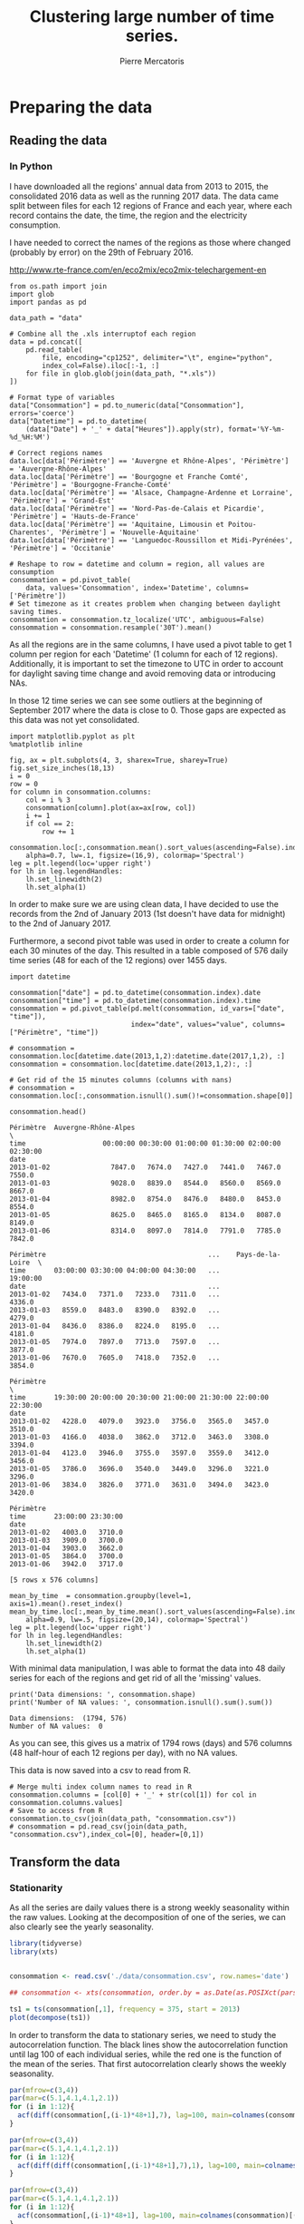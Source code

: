 # -*- mode: org -*-

#+Author: Pierre Mercatoris
#+Title: Clustering large number of time series.
#+PROPERTY: header-args    :eval no-export


#+HTML_HEAD: <link rel="stylesheet" type="text/css" href="http://www.pirilampo.org/styles/bigblow/css/htmlize.css"/>
#+HTML_HEAD: <link rel="stylesheet" type="text/css" href="http://www.pirilampo.org/styles/bigblow/css/bigblow.css"/>
#+HTML_HEAD: <link rel="stylesheet" type="text/css" href="http://www.pirilampo.org/styles/bigblow/css/hideshow.css"/>

#+HTML_HEAD: <script type="text/javascript" src="http://www.pirilampo.org/styles/bigblow/js/jquery-1.11.0.min.js"></script>
#+HTML_HEAD: <script type="text/javascript" src="http://www.pirilampo.org/styles/bigblow/js/jquery-ui-1.10.2.min.js"></script>

#+HTML_HEAD: <script type="text/javascript" src="http://www.pirilampo.org/styles/bigblow/js/jquery.localscroll-min.js"></script>
#+HTML_HEAD: <script type="text/javascript" src="http://www.pirilampo.org/styles/bigblow/js/jquery.scrollTo-1.4.3.1-min.js"></script>
#+HTML_HEAD: <script type="text/javascript" src="http://www.pirilampo.org/styles/bigblow/js/jquery.zclip.min.js"></script>
#+HTML_HEAD: <script type="text/javascript" src="http://www.pirilampo.org/styles/bigblow/js/bigblow.js"></script>
#+HTML_HEAD: <script type="text/javascript" src="http://www.pirilampo.org/styles/bigblow/js/hideshow.js"></script>
#+HTML_HEAD: <script type="text/javascript" src="http://www.pirilampo.org/styles/lib/js/jquery.stickytableheaders.min.js"></script>


* Preparing the data

** Reading the data
*** In Python

  I have downloaded all the regions' annual data from 2013 to 2015, the
  consolidated 2016 data as well as the running 2017 data. The data came split
  between files for each 12 regions of France and each year, where each record
  contains the date, the time, the region and the electricity consumption.

  I have needed to correct the names of the regions as those where changed
  (probably by error) on the 29th of February 2016. 

[[http://www.rte-france.com/en/eco2mix/eco2mix-telechargement-en]]

#+BEGIN_SRC ipython :session :exports both :results raw drawer
  from os.path import join
  import glob
  import pandas as pd

  data_path = "data"

  # Combine all the .xls interruptof each region
  data = pd.concat([
      pd.read_table(
          file, encoding="cp1252", delimiter="\t", engine="python",
          index_col=False).iloc[:-1, :]
      for file in glob.glob(join(data_path, "*.xls"))
  ])

  # Format type of variables
  data["Consommation"] = pd.to_numeric(data["Consommation"], errors='coerce')
  data["Datetime"] = pd.to_datetime(
      (data["Date"] + '_' + data["Heures"]).apply(str), format='%Y-%m-%d_%H:%M')

  # Correct regions names
  data.loc[data['Périmètre'] == 'Auvergne et Rhône-Alpes', 'Périmètre'] = 'Auvergne-Rhône-Alpes'
  data.loc[data['Périmètre'] == 'Bourgogne et Franche Comté', 'Périmètre'] = 'Bourgogne-Franche-Comté'
  data.loc[data['Périmètre'] == 'Alsace, Champagne-Ardenne et Lorraine', 'Périmètre'] = 'Grand-Est'
  data.loc[data['Périmètre'] == 'Nord-Pas-de-Calais et Picardie', 'Périmètre'] = 'Hauts-de-France'
  data.loc[data['Périmètre'] == 'Aquitaine, Limousin et Poitou-Charentes', 'Périmètre'] = 'Nouvelle-Aquitaine'
  data.loc[data['Périmètre'] == 'Languedoc-Roussillon et Midi-Pyrénées', 'Périmètre'] = 'Occitanie'
 
  # Reshape to row = datetime and column = region, all values are consumption
  consommation = pd.pivot_table(
      data, values='Consommation', index='Datetime', columns=['Périmètre'])
  # Set timezone as it creates problem when changing between daylight saving times.
  consommation = consommation.tz_localize('UTC', ambiguous=False)
  consommation = consommation.resample('30T').mean()
  #+END_SRC
  

As all the regions are in the same columns, I have used a pivot table to get 1
column per region for each 'Datetime' (1 column for each of 12 regions). Additionally, it is important to set the timezone to UTC in order to account for
daylight saving time change and avoid removing data or introducing NAs.

In those 12 time series we can see some
outliers at the beginning of September 2017 where the data is close to 0. Those
gaps are expected as this data was not yet consolidated.

  #+BEGIN_SRC ipython :session :ipyfile :exports both :results raw drawer
    import matplotlib.pyplot as plt
    %matplotlib inline
    
    fig, ax = plt.subplots(4, 3, sharex=True, sharey=True)
    fig.set_size_inches(18,13)
    i = 0
    row = 0
    for column in consommation.columns:
        col = i % 3
        consommation[column].plot(ax=ax[row, col])
        i += 1
        if col == 2:
            row += 1
  #+END_SRC

  #+RESULTS:
  :RESULTS:
  # Out[28]:
  [[file:./img/plotSeries.png]]
  :END:

  #+BEGIN_SRC ipython :session :ipyfile ./img/plotAllRegions.png :exports both :results raw drawer
    consommation.loc[:,consommation.mean().sort_values(ascending=False).index].plot(
        alpha=0.7, lw=.1, figsize=(16,9), colormap='Spectral')
    leg = plt.legend(loc='upper right')
    for lh in leg.legendHandles:
        lh.set_linewidth(2)
        lh.set_alpha(1)
  #+END_SRC

  #+RESULTS:
  :RESULTS:
  # Out[184]:
  [[file:./img/plotAllRegions.png]]
  :END:
  
In order to make sure we are using
clean data, I have decided to use the records from the 2nd of January 2013 (1st
doesn't have data for midnight) to the 2nd of January 2017.

Furthermore, a second pivot table was used in order to create a column for each
30 minutes of the day. This resulted in a table composed of 576 daily time
series (48 for each of the 12 regions) over 1455 days.

#+BEGIN_SRC ipython :session :exports both :results raw drawer
  import datetime

  consommation["date"] = pd.to_datetime(consommation.index).date
  consommation["time"] = pd.to_datetime(consommation.index).time
  consommation = pd.pivot_table(pd.melt(consommation, id_vars=["date", "time"]),
                                index="date", values="value", columns=["Périmètre", "time"])

  # consommation = consommation.loc[datetime.date(2013,1,2):datetime.date(2017,1,2), :]
  consommation = consommation.loc[datetime.date(2013,1,2):, :]

  # Get rid of the 15 minutes columns (columns with nans)
  # consommation = consommation.loc[:,consommation.isnull().sum()!=consommation.shape[0]]

  consommation.head()
#+END_SRC

#+RESULTS:
:RESULTS:
# Out[95]:
#+BEGIN_EXAMPLE
  Périmètre  Auvergne-Rhône-Alpes                                               \
  time                   00:00:00 00:30:00 01:00:00 01:30:00 02:00:00 02:30:00
  date
  2013-01-02               7847.0   7674.0   7427.0   7441.0   7467.0   7550.0
  2013-01-03               9028.0   8839.0   8544.0   8560.0   8569.0   8667.0
  2013-01-04               8982.0   8754.0   8476.0   8480.0   8453.0   8554.0
  2013-01-05               8625.0   8465.0   8165.0   8134.0   8087.0   8149.0
  2013-01-06               8314.0   8097.0   7814.0   7791.0   7785.0   7842.0
  
  Périmètre                                        ...    Pays-de-la-Loire  \
  time       03:00:00 03:30:00 04:00:00 04:30:00   ...            19:00:00
  date                                             ...
  2013-01-02   7434.0   7371.0   7233.0   7311.0   ...              4336.0
  2013-01-03   8559.0   8483.0   8390.0   8392.0   ...              4279.0
  2013-01-04   8436.0   8386.0   8224.0   8195.0   ...              4181.0
  2013-01-05   7974.0   7897.0   7713.0   7597.0   ...              3877.0
  2013-01-06   7670.0   7605.0   7418.0   7352.0   ...              3854.0
  
  Périmètre                                                                  \
  time       19:30:00 20:00:00 20:30:00 21:00:00 21:30:00 22:00:00 22:30:00
  date
  2013-01-02   4228.0   4079.0   3923.0   3756.0   3565.0   3457.0   3510.0
  2013-01-03   4166.0   4038.0   3862.0   3712.0   3463.0   3308.0   3394.0
  2013-01-04   4123.0   3946.0   3755.0   3597.0   3559.0   3412.0   3456.0
  2013-01-05   3786.0   3696.0   3540.0   3449.0   3296.0   3221.0   3296.0
  2013-01-06   3834.0   3826.0   3771.0   3631.0   3494.0   3423.0   3420.0
  
  Périmètre
  time       23:00:00 23:30:00
  date
  2013-01-02   4003.0   3710.0
  2013-01-03   3909.0   3700.0
  2013-01-04   3903.0   3662.0
  2013-01-05   3864.0   3700.0
  2013-01-06   3942.0   3717.0
  
  [5 rows x 576 columns]
#+END_EXAMPLE
:END:

  #+BEGIN_SRC ipython :session :ipyfile ./img/plotAllTime.png :exports both :results raw drawer
    mean_by_time  = consommation.groupby(level=1,  axis=1).mean().reset_index()
    mean_by_time.loc[:,mean_by_time.mean().sort_values(ascending=False).index].plot(
        alpha=0.9, lw=.5, figsize=(20,14), colormap='Spectral')
    leg = plt.legend(loc='upper right')
    for lh in leg.legendHandles:
        lh.set_linewidth(2)
        lh.set_alpha(1)
#+END_SRC

#+RESULTS:
:RESULTS:
# Out[190]:
[[file:./img/plotAllTime.png]]
:END:

With minimal data manipulation, I was able to format the data into 48 daily
series for each of the regions and get rid of all the 'missing' values.

#+BEGIN_SRC ipython :session :exports both :results output
print('Data dimensions: ', consommation.shape)
print('Number of NA values: ', consommation.isnull().sum().sum())
#+END_SRC

#+RESULTS:
: Data dimensions:  (1794, 576)
: Number of NA values:  0

As you can see, this gives us a matrix of 1794 rows (days) and 576 columns (48
half-hour of each 12 regions per day), with no NA values.

This data is now saved into a csv to read from R.

#+BEGIN_SRC ipython :session :exports both :results raw drawer
  # Merge multi index column names to read in R
  consommation.columns = [col[0] + '_' + str(col[1]) for col in consommation.columns.values]
  # Save to access from R
  consommation.to_csv(join(data_path, "consommation.csv"))
  # consommation = pd.read_csv(join(data_path, "consommation.csv"),index_col=[0], header=[0,1])
#+END_SRC

#+RESULTS:
:RESULTS:
# Out[192]:
:END:


** Transform the data
*** Stationarity


 As all the series are daily values there is a strong weekly seasonality within
 the raw values. Looking at the decomposition of one of the series, we can also
 clearly see the yearly seasonality.

 #+BEGIN_SRC R :session :exports both :results output graphics :file ./img/decompose_R.png
   library(tidyverse)
   library(xts)


   consommation <- read.csv('./data/consommation.csv', row.names='date')

   ## consommation <- xts(consommation, order.by = as.Date(as.POSIXct(parse_date(rownames(consommation)))))

   ts1 = ts(consommation[,1], frequency = 375, start = 2013)
   plot(decompose(ts1))
 #+END_SRC

 #+RESULTS:
 [[file:./img/decompose_R.png]]

In order to transform the data to stationary series, we need to study the
 autocorrelation function. The black lines show the autocorrelation function until lag 100
 of each individual series, while the red one is the function of the mean of the
 series. That first autocorrelation clearly shows the weekly seasonality.
 #+BEGIN_SRC R :session :exports both :results output graphics :file ./img/acf_diff7_R.png :width 900 :height 600
   par(mfrow=c(3,4))
   par(mar=c(5.1,4.1,4.1,2.1))
   for (i in 1:12){
     acf(diff(consommation[,(i-1)*48+1],7), lag=100, main=colnames(consommation)[(i-1)*48+1])
   }
 #+END_SRC

 #+RESULTS:
 [[file:./img/acf0_R.png]]

 #+BEGIN_SRC R :session :exports both :results output graphics :file ./img/acf_diff71_R.png :width 900 :height 600
   par(mfrow=c(3,4))
   par(mar=c(5.1,4.1,4.1,2.1))
   for (i in 1:12){
     acf(diff(diff(consommation[,(i-1)*48+1],7),1), lag=100, main=colnames(consommation)[(i-1)*48+1])
   }
 #+END_SRC

 #+RESULTS:
 [[file:./img/acf_diff71_R.png]]
 

 #+BEGIN_SRC R :session :exports both :results output graphics :file ./img/acf_test_R.png :width 900 :height 600
   par(mfrow=c(3,4))
   par(mar=c(5.1,4.1,4.1,2.1))
   for (i in 1:12){
     acf(consommation[,(i-1)*48+1], lag=100, main=colnames(consommation)[(i-1)*48+1])
   }
 #+END_SRC

 #+RESULTS:
 [[file:./img/acf_test_R.png]]

To try and remove it, I have taken the weekly difference (difference between all
the values separated by 7 days). Now there is still some correlation, but it is better.

So as to get as close stationarity as possible without loosing too much data, I
have taken another difference, but this time only 1 day. Now, most of the values
stay within the confidence interval.


 I have then used the Dickey-Fuller test on all the series and confirmed that
 all the series are now significantly stationary (all p-values lower than 0.01).

 #+BEGIN_SRC R :session :exports both :results output drawer
   library(fpp)

   consommation <- diff(diff(as.matrix(consommation),7),1)
   max_p = 0
   for (i in 2:dim(consommation)[2]){
     p = adf.test(consommation[,i], alternative='stationary')$p.value
     if (p > max_p){
       max_p <- p
     }
   }
   print(paste(c('All values below', max_p), collapse=' '))
 #+END_SRC

 #+RESULTS:
 :RESULTS:
 Loading required package: forecast
 Loading required package: fma
 Loading required package: expsmooth
 Loading required package: lmtest
 Loading required package: tseries

     ‘tseries’ version: 0.10-44

     ‘tseries’ is a package for time series analysis and computational
     finance.

     See ‘library(help="tseries")’ for details.
 There were 50 or more warnings (use warnings() to see the first 50)
 [1] "All values below 0.01"
 :END:

 
In Python, I have done exactly the same thing and can see that we can the exact
same autocorrelation function.

 #+BEGIN_SRC ipython :session :ipyfile :exports both :results raw drawer
   from statsmodels.tsa.stattools import acf
   import pandas as pd
   import matplotlib.pyplot as plt
   from statsmodels.graphics.tsaplots import plot_acf 
   from os.path import join
   %matplotlib inline

   data_path = "data"

   consommation = pd.read_csv(join(data_path, 'consommation.csv'), index_col=0)
   consommation_diff = consommation.diff(7).iloc[7:,:]

   fig, axes = plt.subplots(3,4,sharex=True,sharey=True)
   fig.set_size_inches(16,12)
   for i,ax in zip(range(12),axes.reshape(-1)):
       plot_acf(consommation_diff.iloc[:,i*48+24], lags=50, ax=ax)
       ax.set_title(consommation.columns[i*48+24])
 #+END_SRC

 #+RESULTS:
 :RESULTS:
 # Out[1]:
 [[file:./obipy-resources/117262qt.png]]
 :END:

 #+BEGIN_SRC ipython :session :ipyfile :exports both :results raw drawer
   consommation_diff = consommation.diff(7).diff(1).iloc[8:,:]

   fig, axes = plt.subplots(3,4,sharex=True,sharey=True)
   fig.set_size_inches(16,12)
   for i,ax in zip(range(12),axes.reshape(-1)):
       plot_acf(consommation_diff.iloc[:,i*48+24], lags=50, ax=ax)
       ax.set_title(consommation.columns[i*48+24])
 #+END_SRC

 #+RESULTS:
 :RESULTS:
 # Out[131]:
 [[file:./obipy-resources/23655_Ck.png]]
 :END:
 
In Python is was possible to get the exact p-values and show that the largest
p-value is actually of order 10^{-22}.
 
   #+BEGIN_SRC ipython :session :exports both :results raw drawer
   from statsmodels.tsa.stattools import adfuller

 def test_stationarity(timeseries):
     # Perform Dickey-Fuller test:
     dftest = adfuller(timeseries, autolag="AIC")
     dfoutput = pd.Series(dftest[0:4], index=['Test Statistic', 'p-value', '#Lags Used', 'Number of Observations Used'])
     for key, value in dftest[4].items():
         dfoutput['Critical Value (%s)' % key] = value
     return dfoutput

 consommation = consommation_diff
 p_values = consommation.apply(lambda x: test_stationarity(x)["p-value"])
 p_values.max()
   #+END_SRC

   #+RESULTS:
   :RESULTS:
   # Out[2]:
   : 1.3894735039903391e-08
   :END:
  
*** Data standardisation
   
 In order to standardise the data and get a mean of 0 and standard deviation of
 1, the z-score was applied to each individual series.

 $$Z = \frac{x - \mu}{\sigma}$$
 
#+BEGIN_SRC R :session :exports both :results output drawer
  consommation <- scale(consommation)

  print(mean(consommation[,1]))
  print(sd(consommation[,1]))
#+END_SRC

#+RESULTS:
:RESULTS:
[1] -2.064756e-17
[1] 1
:END:
 

#+BEGIN_SRC ipython :session :exports both :results output drawer
  from scipy.stats.mstats import zscore
  consommation = consommation.apply(zscore, axis=0)
  print('Mean of z score is between', consommation.mean().min(), ' and ', consommation.mean().max())
  print('Std of z score is between', consommation.std().min(), ' and ', consommation.std().max())
#+END_SRC

#+RESULTS:
:RESULTS:
Mean of z score is between -2.67646378852e-16  and  3.86683162018e-16
Std of z score is between 1.00027991603  and  1.00027991603
:END:

   
* Calculation of GCC

** Selection of k
*** PACF

    At first I decided to check for the order of AR from our times series by
    looking at the 'partial autocorrelation function', which is the autocorrelation
    of the series but controlling for the correlations between values at shorter
    lags.

    #+BEGIN_SRC ipython :session :ipyfile ./img/pacf_python.png  :exports both :results raw drawer
    from statsmodels.tsa.stattools import pacf    
    import numpy as np
    
    plt.figure()
    ax = plt.gca()
    all_pacf = np.array([pacf(consommation.loc[:,columns], nlags=100) for columns in consommation])
    mean_pacf = pacf(consommation.mean(axis=1).values, nlags=100)
    plt.axhline(1.96/np.sqrt(len(mean_pacf)), color='red')
    plt.axhline(-1.96/np.sqrt(len(mean_pacf)), color='red')
    for p in all_pacf:
    plt.plot(p, alpha=0.05, color="black")
    plt.plot(pacf(consommation.mean(axis=1), nlags=100), color='red')
    ax.set_xlabel("Lag")
    ax.set_ylabel("Partial Autocorrelation")
    #+END_SRC

    #+RESULTS:
    :RESULTS:
    # Out[134]:
    : Text(0,0.5,'Partial Autocorrelation')
    [[file:./img/pacf_python.png]]
    :END:

    I then looked at those local minimums (for each 10 lag interval) by first getting the minimums of the mean
    pacf (red line).

    #+BEGIN_SRC ipython :session :results raw drawer :exports both
    mean_pacf = pacf(consommation.mean(axis=1).values, nlags=100)
    orders = [r[0] + mean_pacf[r[0] : r[1]].argmin()
    for r in zip(np.arange(0, 100, 10), np.arange(10, 110, 10))]
    orders
    #+END_SRC

    #+RESULTS:
    :RESULTS:
    # Out[135]:
    : [7, 14, 21, 35, 42, 56, 63, 70, 84, 98]
    :END:

    And then I checked the minimum across all the series, so as to make sure that
    the order was large enough for all series. The values are the same originally
    but deviate at larger lag. It seems that 21 is the largest significant order.

    #+BEGIN_SRC ipython :session :results raw drawer :exports both
    orders = [r[0] + np.where(all_pacf[:, r[0]:r[1]] == all_pacf[:, r[0]:r[1]].min())[1][0]
    for r in zip(np.arange(0, 100, 10), np.arange(10, 110, 10))]
    orders
    #+END_SRC

    #+RESULTS:
    :RESULTS:
    # Out[136]:
    : [7, 14, 21, 35, 42, 56, 63, 77, 84, 91]
    :END:

*** AR model fitting

**** python
    
     By fitting an AR model to each series with a maximum lag 40, python was able to
     get a k value of 37.

     #+BEGIN_SRC ipython :session :exports both :eval no
     import statsmodels.tsa.ar_model as ar
     k = consommation.apply(lambda x: ar.AR(x).select_order(maxlag=20, ic="bic", trend="nc")).max()
     k
     #+END_SRC

     #+RESULTS:
     : # Out[137]:
     : : 20

     #+BEGIN_SRC ipython :session :exports both 
     import statsmodels.api as sm
     k = consommation.apply(lambda x: sm.tsa.arma_order_select_ic(x, ic='bic', trend='nc', max_ar=40, max_ma=1)['bic_min_order'][0]).max()
     k
     #+END_SRC

**** R

     However, in R, k is 17.

     #+BEGIN_SRC R :session :exports both :results output drawer :eval no
     library(FitAR)

     getOrder <- function(ts, order.max=40) {
       SelectModel(ts, ARModel = 'AR', Criterion = 'BIC', lag.max = order.max)[1,1]
     }

     k <- max(apply(consommation, 2, getOrder))
     #+END_SRC

     #+BEGIN_SRC R :session :exports both :results output drawer 
     print(k)
     #+END_SRC

     #+RESULTS:
     :RESULTS:
     [1] 37
     :END:



** GCC

*** R

#+BEGIN_SRC R :session
k<-37
#+END_SRC

#+RESULTS:
: 37

#+BEGIN_SRC R :session
  kMatrix <- function(ts, k) {
    m <- ts[1 : (length(ts) - k)]
    for (i in seq(k)[2:k]) {
      m <- cbind(m, ts[i : (length(ts) - k + i - 1)])
    }
    m
  }

  GCC <- function(ts1, ts2, k) {
    Xi <-  kMatrix(ts1, k)
    Xj <-  kMatrix(ts2, k)

    Xij <- cbind(Xi, Xj)

    1 - det(cor(Xij))^(1/(2*(k+1))) /
      (det(cor(Xi))^(1/(2*(k+1))) * det(cor(Xj))^(1/(2*(k+1))))
  }

  combinations <- combn(dim(consommation)[2], 2)
  DM_GCC <- matrix(0, dim(consommation)[2], dim(consommation)[2])
  for (d in seq(dim(combinations)[2])) {
    distance <- GCC(consommation[, combinations[,d][1]],
                    consommation[, combinations[,d][2]], k)
    DM_GCC[combinations[,d][1], combinations[,d][2]] <- distance
    DM_GCC[combinations[,d][2], combinations[,d][1]] <- distance
  }
#+END_SRC
*** Python

    #+BEGIN_SRC ipython :session
    k=37
    #+END_SRC

    #+RESULTS:
    : # Out[4]:


    #+BEGIN_SRC ipython :session :results output code :exports both 
    import numpy as np
    from scipy.spatial.distance import pdist
    from scipy.spatial.distance import squareform
    import itertools
    import pickle


    def k_matrix(ts, k):
        T = ts.shape[0]
        return np.array(
            [ts[(shift):T - k + shift] for shift in np.arange(0, k + 1)])


    def get_GCC(ts1, ts2):
        k = 37
        Xi = k_matrix(ts1, k)
        Xj = k_matrix(ts2, k)
        Xij = np.concatenate((Xi, Xj))
        GCC = np.linalg.det(np.corrcoef(Xij)) ** (1 / (k + 1)) / (
            np.linalg.det(np.corrcoef(Xi)) ** (1 / (k + 1)) \
            ,* np.linalg.det(np.corrcoef(Xj)) ** (1 / (k + 1)) )
        return GCC


    pdist_gcc = pdist(consommation.values.T, get_GCC)
    DM_GCC = squareform(pdist_gcc)
    DM_GCC = pd.DataFrame(
        DM_GCC, index=consommation.columns, columns=consommation.columns)
    #+END_SRC 

    #+RESULTS:
    #+BEGIN_SRC ipython
    #+END_SRC



    #+BEGIN_SRC ipython :session :exports none 
    import pickle
    pickle.dump({'DM':DM_GCC,'pdist':pdist_gcc}, open(join(data_path, "GCC_37.p"), "wb"))
    #+END_SRC

    #+RESULTS:
    : # Out[14]:

    #+BEGIN_SRC ipython :session :exports none
    import pickle
    from os.path import join

    data_path = 'data'

    GCC = pickle.load(open(join(data_path, "GCC_37.p"), "rb"))
    DM_GCC = GCC['DM']
    pdist_gcc = GCC['pdist']
    #+END_SRC

    #+RESULTS:
    : # Out[8]:

* Clustering
** Linkage
*** Python
     #+BEGIN_SRC ipython :session :results output code :exports both 
       import scipy.cluster.hierarchy as hcl
       from scipy.spatial.distance import pdist

       linkage_gcc = hcl.single(pdist_gcc)
       print(hcl.cophenet(linkage_gcc, pdist_gcc)[0])

       linkage_gcc = hcl.average(pdist_gcc)
       print(hcl.cophenet(linkage_gcc, pdist_gcc)[0])

       linkage_gcc = hcl.centroid(pdist_gcc)
       print(hcl.cophenet(linkage_gcc, pdist_gcc)[0])

       linkage_gcc = hcl.weighted(pdist_gcc)
       print(hcl.cophenet(linkage_gcc, pdist_gcc)[0])

       linkage_gcc = hcl.median(pdist_gcc)
       print(hcl.cophenet(linkage_gcc, pdist_gcc)[0])

       linkage_gcc = hcl.complete(pdist_gcc)
       print(hcl.cophenet(linkage_gcc, pdist_gcc)[0])

       linkage_gcc = hcl.ward(pdist_gcc)
       print(hcl.cophenet(linkage_gcc, pdist_gcc)[0])

       # pdist_euc = pdist(consommation.values.T)
       # linkage_euc = hcl.ward(pdist_euc)
       # print (hcl.cophenet(linkage_euc, pdist_euc)[0])
     #+END_SRC 

     #+RESULTS:
     #+BEGIN_SRC ipython
     0.699811597611
     0.753343991533
     0.743290414411
     0.764965857314
     0.701246468206
     0.688839271715
     0.70478579482
     #+END_SRC


     #+BEGIN_SRC ipython :session :ipyfile  :exports both
   import scipy.cluster.hierarchy as hcl
   from scipy.spatial.distance import squareform
   import numpy as np

   linkage = hcl.linkage(squareform(DM_GCC), method='weighted')
     #+END_SRC

     #+RESULTS:
     : # Out[95]:


   #+BEGIN_SRC ipython :session :ipyfile  :exports both :results raw drawer
   import seaborn as sns
   linkage = hcl.linkage(squareform(DM_GCC), method='weighted')
   sns.clustermap(DM_GCC, row_linkage=linkage, col_linkage=linkage)
   #+END_SRC

   #+RESULTS:
   :RESULTS:
   # Out[228]:
   : <seaborn.matrix.ClusterGrid at 0x7fabc50167f0>
   [[file:./obipy-resources/117268hE.png]]
   :END:

   #+BEGIN_SRC ipython :session :ipyfile  :exports both :results raw drawer
     from scipy.cluster.hierarchy import dendrogram

     labels = [label.split('_')[0] for label in DM_GCC.columns.values]
     unique_labels = np.unique(labels)

     dendrogram(linkage,
                labels = labels)

     my_palette = plt.cm.get_cmap("nipy_spectral", len(unique_labels))
     label_color = {l:my_palette(i) for l, i in zip(unique_labels, np.arange(len(unique_labels)))}

     ax = plt.gca()
     xlbls = ax.get_xmajorticklabels()
     for lbl in xlbls:
         lbl.set_color(label_color[lbl.get_text()])

     ax.axhline(.5, color='red', linestyle='dashed')
     plt.show()
   #+END_SRC

   #+RESULTS:
   :RESULTS:
   # Out[177]:
   [[file:./obipy-resources/11726uBb.png]]
   :END:


    #+BEGIN_SRC ipython :session :ipyfile  :exports both :results raw drawer
      labels = [label.split('_')[1] for label in DM_GCC.columns.values]
      unique_labels = np.unique(labels)
      dendrogram(linkage,
                  labels = labels)
      my_palette = plt.cm.get_cmap("RdGy", len(unique_labels))
      label_color = {l:my_palette(i) for l, i in zip(unique_labels, np.arange(len(unique_labels)))}
      ax = plt.gca()
      xlbls = ax.get_xmajorticklabels()
      for lbl in xlbls:
          lbl.set_color(label_color[lbl.get_text()])
      ax.axhline(.5, color='red', linestyle='dashed')
    #+END_SRC

    #+RESULTS:
    :RESULTS:
    # Out[161]:
    : <matplotlib.lines.Line2D at 0x7fabc825b588>
    [[file:./obipy-resources/11726uzy.png]]
    :END:
*** R
    #+BEGIN_SRC R :session :results output drawer
    cor(as.dist(DM),cophenetic(hclust(as.dist(DM), method = 'average')))
    cor(as.dist(DM),cophenetic(hclust(as.dist(DM), method = 'single')))
    cor(as.dist(DM),cophenetic(hclust(as.dist(DM), method = 'median')))
    cor(as.dist(DM),cophenetic(hclust(as.dist(DM), method = 'ward.D2')))
    cor(as.dist(DM),cophenetic(hclust(as.dist(DM), method = 'complete')))
    cor(as.dist(DM),cophenetic(hclust(as.dist(DM), method = 'mcquitty')))
    #+END_SRC

    #+RESULTS:
    :RESULTS:
    [1] 0.753344
    [1] 0.6998116
    [1] 0.5724388
    [1] 0.7047858
    [1] 0.6888393
    [1] 0.7649659
    :END:


    #+BEGIN_SRC R :session :exports both :results output graphics :file ./img/dendrogram_R.png
      DM <- read.csv('./data/DM_GCC_37.csv', row.names=1)
      head(DM)[,1:5]
      hc <- hclust(as.dist(DM), method = 'mcquitty')
      plot(hc)
      groups <- cutree(hc, k=7)
      rect.hclust(hc, k=7, border="red")
    #+END_SRC

    #+RESULTS:
    [[file:./img/dendrogram_R.png]]

    #+BEGIN_SRC R :session :exports both :results output graphics :file ./img/dendrogram2_R.png
    res <- hcut(as.dist(DM), k = 7, isdiss=TRUE)
    fviz_dend(res, rect = TRUE)
    #+END_SRC

    #+RESULTS:
    [[file:./img/dendrogram2_R.png]]

    #+BEGIN_SRC R :session :exports both :results output graphics :file ./img/region_clusters_R.png
    library(factoextra)
    fviz_cluster(list(data=DM, cluster=groups), geom='point')
    #+END_SRC

    #+RESULTS:
    [[file:./img/region_clusters_R.png]]

#+BEGIN_SRC R :session :exports both :results output graphics :file ./img/sil_clusters_R.png
require("cluster")
sil <- silhouette(groups, DM)
fviz_silhouette(sil)
#+END_SRC

#+RESULTS:
[[file:./img/sil_clusters_R.png]]

** Determination of the number of clusters
*** Python

#+BEGIN_SRC ipython :session :ipyfile :exports both :results raw drawer
  plt.figure()
  plt.plot(range(1, len(linkage)+1), linkage[::-1, 2])
  ax = plt.gca()
  ax.set_xlim([0,70])
  ax.set_ylim([0,1])
  ax.set_xlabel("Number of clusters")
  ax.set_ylabel("Between clusters distance")
#+END_SRC

#+RESULTS:
:RESULTS:
# Out[117]:
: Text(0,0.5,'Between clusters distance')
[[file:./obipy-resources/11726SkM.png]]
:END:


#+BEGIN_SRC ipython :session :exports both :results raw drawer
  elbow = np.diff(linkage[::-1, 2], 2)
  n_clust1 = elbow.argmax()+2
  elbow[elbow.argmax()] = 0
  n_clust2 = elbow.argmax()+2
  [n_clust1, n_clust2]
#+END_SRC

#+RESULTS:
:RESULTS:
# Out[118]:
: [4, 23]
:END:

#+BEGIN_SRC ipython :session :ipyfile :exports both :results raw drawer
  plt.plot(np.arange(2,70,1), [silhouette_score(DM_GCC,
                                                hcl.fcluster(linkage, t=n, criterion="maxclust"),
                                                metric='precomputed')
                               for n in np.arange(2,70,1)])
  plt.show()
#+END_SRC

#+RESULTS:
:RESULTS:
# Out[120]:
[[file:./obipy-resources/11726fuS.png]]
:END:


 #+BEGIN_SRC ipython :session :ipyfile :exports both :results raw drawer
# Compute the silhouette scores for each sample

n_clusters = 7
cluster_labels = hcl.fcluster(linkage, t=n_clusters, criterion="maxclust")
n_clusters = len(np.unique(cluster_labels))
sample_silhouette_values = silhouette_samples(DM_GCC, cluster_labels, metric='precomputed')
silhouette_avg = silhouette_score(DM_GCC, cluster_labels, metric='precomputed')

y_lower = 10
for i in range(n_clusters):
    # Aggregate the silhouette scores for samples belonging to
    # cluster i, and sort them
    ith_cluster_silhouette_values = \
        sample_silhouette_values[cluster_labels == i+1]

    ith_cluster_silhouette_values.sort()

    size_cluster_i = ith_cluster_silhouette_values.shape[0]
    y_upper = y_lower + size_cluster_i

    color = cm.spectral(float(i) / n_clusters)
    plt.fill_betweenx(np.arange(y_lower, y_upper),
                      0, ith_cluster_silhouette_values,
                      facecolor=color, edgecolor=color, alpha=0.7)

    # Label the silhouette plots with their cluster numbers at the middle
    plt.text(-0.05, y_lower + 0.5 * size_cluster_i, str(i))

    # Compute the new y_lower for next plot
    y_lower = y_upper + 10  # 10 for the 0 samples
    # The vertical line for average silhouette score of all the values
    plt.axvline(x=silhouette_avg, color="red", linestyle="--")
#+END_SRC

#+RESULTS:
:RESULTS:
# Out[175]:
[[file:./obipy-resources/11726UtO.png]]
:END:

 #+BEGIN_SRC ipython :session :ipyfile :exports both :results raw drawer
# Compute the silhouette scores for each sample

n_clusters = 8
cluster_labels = hcl.fcluster(linkage, t=n_clusters, criterion="maxclust")
n_clusters = len(np.unique(cluster_labels))
sample_silhouette_values = silhouette_samples(DM_GCC, cluster_labels, metric='precomputed')
silhouette_avg = silhouette_score(DM_GCC, cluster_labels, metric='precomputed')

y_lower = 10
for i in range(n_clusters):
    # Aggregate the silhouette scores for samples belonging to
    # cluster i, and sort them
    ith_cluster_silhouette_values = \
        sample_silhouette_values[cluster_labels == i+1]

    ith_cluster_silhouette_values.sort()

    size_cluster_i = ith_cluster_silhouette_values.shape[0]
    y_upper = y_lower + size_cluster_i

    color = cm.spectral(float(i) / n_clusters)
    plt.fill_betweenx(np.arange(y_lower, y_upper),
                      0, ith_cluster_silhouette_values,
                      facecolor=color, edgecolor=color, alpha=0.7)

    # Label the silhouette plots with their cluster numbers at the middle
    plt.text(-0.05, y_lower + 0.5 * size_cluster_i, str(i))

    # Compute the new y_lower for next plot
    y_lower = y_upper + 10  # 10 for the 0 samples
    # The vertical line for average silhouette score of all the values
    plt.axvline(x=silhouette_avg, color="red", linestyle="--")
#+END_SRC

#+RESULTS:
:RESULTS:
# Out[176]:
[[file:./obipy-resources/11726h3U.png]]
:END:



** Clustering methods comparison  
*** Python

  #+BEGIN_SRC ipython :session :ipyfile ./img/n_clust1_TSNE.png :exports both :results raw drawer
    from sklearn.manifold import TSNE
    n_clusters = 7
    clusters = hcl.fcluster(linkage, t=n_clusters, criterion="maxclust")

    tsne_2dim = TSNE(n_components=2, metric="precomputed").fit_transform(DM_GCC)

    plt.figure()
    plt.scatter(tsne_2dim[:, 0], tsne_2dim[:, 1], c=clusters, cmap=plt.cm.get_cmap('Paired', n_clusters), alpha=0.3)
    ax = plt.gca()
    ax.set_xlabel("x-tsne")
    ax.set_ylabel("y-tsne")
  #+END_SRC

  #+RESULTS:
  :RESULTS:
  # Out[229]:
  : Text(0,0.5,'y-tsne')
  [[file:./img/n_clust1_TSNE.png]]
  :END:


  #+BEGIN_SRC ipython :session :ipyfile :exports both :results raw drawer
  from sklearn.decomposition import PCA

  n_clusters = 7
  clusters = hcl.fcluster(linkage, t=n_clusters, criterion="maxclust")

  pca_2dim = PCA(n_components=2).fit_transform(DM_GCC)

  plt.figure()
  plt.scatter(pca_2dim[:, 0], pca_2dim[:, 1], c=clusters, cmap=plt.cm.get_cmap('Paired', n_clusters), alpha=0.3)
  ax = plt.gca()
  ax.set_xlabel("1st component")
  ax.set_ylabel("2nd component")
  #+END_SRC

  #+RESULTS:
  :RESULTS:
  # Out[230]:
  : Text(0,0.5,'2nd component')
  [[file:./obipy-resources/117269Uj.png]]
  :END:

  


* Plot Clusters

** Mapping the clusters
*** Python

#+BEGIN_SRC ipython :session
  n_clusters = 7
  linkage = hcl.linkage(squareform(DM_GCC), method='weighted')
  clusters = hcl.fcluster(linkage, t=n_clusters, criterion="maxclust")
#+END_SRC

#+RESULTS:
: # Out[231]:

 #+BEGIN_SRC ipython :session :exports both
   regions = [string.split('_')[0] for string in consommation.columns]
   times = [string.split('_')[1] for string in consommation.columns]
   consommation_clusters = pd.DataFrame(np.transpose([regions,
                                                   times,
                                                   list(clusters)]), columns=["Region", "Time", "Cluster"])
 #+END_SRC

 #+RESULTS:
 : # Out[232]:

 #+BEGIN_SRC ipython :session :exports both
   region_cluster = consommation_clusters.groupby(by="Region")["Cluster"].value_counts().index.to_frame()
   region_cluster.index = region_cluster["Region"].values

   region_codes = pd.read_csv("./data/frenchRegions.csv")

   region_cluster["Region"].isin(region_codes["Region"])
   region_cluster["region_match"] = region_cluster["Region"]

   region_codes = {}
   region_codes["Auvergne-Rhône-Alpes"] = [83, 82]
   region_codes["Bourgogne-Franche-Comté"] = [26, 43]
   region_codes["Bretagne"] = [53]
   region_codes["Centre-Val de Loire"] = [24]
   region_codes["Grand-Est"] = [42, 21, 41]
   region_codes["Hauts-de-France"] = [31, 22]
   region_codes["Ile-de-France"] = [11]
   region_codes["Normandie"] = [23, 25]
   region_codes["Nouvelle-Aquitaine"] = [72, 54, 74]
   region_codes["Occitanie"] = [91, 73]
   region_codes["PACA"] = [93]
   region_codes["Pays-de-la-Loire"] = [52]
 #+END_SRC

 #+RESULTS:
 : # Out[233]:


 #+BEGIN_SRC ipython :session :exports code :results silent
 import pygal
 from itertools import chain

 fr_chart = pygal.maps.fr.Regions()
 fr_chart.title = 'Regions clusters'
 for cluster in np.unique(region_cluster["Cluster"]):
     fr_chart.add("Cluster " + str(cluster), 
                  list(chain.from_iterable([region_codes[region] 
                                            for region in region_cluster.loc[
                                                region_cluster["Cluster"]==cluster, "Region"].values])))
 fr_chart.render_to_file("./img/regions_clusters.svg")
 #+END_SRC


* Check within regions clusters
** Python
  
 #+BEGIN_SRC ipython :session
   linkage = hcl.linkage(squareform(DM_GCC), method='weighted')
   clusters = hcl.fcluster(linkage, t=7, criterion="maxclust")
 #+END_SRC

 #+RESULTS:
 : # Out[235]:



 #+BEGIN_SRC ipython :session :ipyfile  :exports both :results raw drawer
   sub_DM_GCC = DM_GCC.loc[clusters==1, clusters==1]
   sub_linkage = hcl.linkage(squareform(sub_DM_GCC), method='weighted')

   labels = [label.split('_')[1] for label in sub_DM_GCC.columns.values]
   unique_labels = np.unique(labels)
   dendrogram(sub_linkage,
               labels = labels)
   my_palette = plt.cm.get_cmap("RdGy", len(unique_labels))
   label_color = {l:my_palette(i) for l, i in zip(unique_labels, np.arange(len(unique_labels)))}
   ax = plt.gca()
   xlbls = ax.get_xmajorticklabels()
   for lbl in xlbls:
       lbl.set_color(label_color[lbl.get_text()])

   plt.show()
 #+END_SRC

 #+RESULTS:
 :RESULTS:
 # Out[236]:
 [[file:./obipy-resources/11726Kfp.png]]
 :END:

#+BEGIN_SRC ipython :session :ipyfile :exports both :results raw drawer
  plt.plot(np.arange(2,10,1), [silhouette_score(sub_DM_GCC,
                                                hcl.fcluster(sub_linkage, t=n, criterion="maxclust"),
                                                metric='precomputed')
                               for n in np.arange(2,10,1)])
  plt.show()
#+END_SRC

#+RESULTS:
:RESULTS:
# Out[237]:
[[file:./obipy-resources/11726Xpv.png]]
:END:

 #+BEGIN_SRC ipython :session :ipyfile  :exports both :results raw drawer
   sub_DM_GCC = DM_GCC.loc[clusters==2, clusters==2]
   sub_linkage = hcl.linkage(squareform(sub_DM_GCC), method='weighted')

   labels = [label.split('_')[1] for label in sub_DM_GCC.columns.values]
   unique_labels = np.unique(labels)
   dendrogram(sub_linkage,
               labels = labels)
   my_palette = plt.cm.get_cmap("RdGy", len(unique_labels))
   label_color = {l:my_palette(i) for l, i in zip(unique_labels, np.arange(len(unique_labels)))}
   ax = plt.gca()
   xlbls = ax.get_xmajorticklabels()
   for lbl in xlbls:
       lbl.set_color(label_color[lbl.get_text()])

   plt.show()
 #+END_SRC

 #+RESULTS:
 :RESULTS:
 # Out[238]:
 [[file:./obipy-resources/11726kz1.png]]
 :END:


#+BEGIN_SRC ipython :session :ipyfile :exports both :results raw drawer
  plt.plot(np.arange(2,10,1), [silhouette_score(sub_DM_GCC,
                                                hcl.fcluster(sub_linkage, t=n, criterion="maxclust"),
                                                metric='precomputed')
                               for n in np.arange(2,10,1)])
  plt.show()
#+END_SRC

#+RESULTS:
:RESULTS:
# Out[239]:
[[file:./obipy-resources/11726W9E.png]]
:END:


 #+BEGIN_SRC ipython :session :ipyfile  :exports both :results raw drawer
   sub_DM_GCC = DM_GCC.loc[clusters==3, clusters==3]
   sub_linkage = hcl.linkage(squareform(sub_DM_GCC), method='weighted')

   labels = [label.split('_')[1] for label in sub_DM_GCC.columns.values]
   unique_labels = np.unique(labels)
   dendrogram(sub_linkage,
               labels = labels)
   my_palette = plt.cm.get_cmap("RdGy", len(unique_labels))
   label_color = {l:my_palette(i) for l, i in zip(unique_labels, np.arange(len(unique_labels)))}
   ax = plt.gca()
   xlbls = ax.get_xmajorticklabels()
   for lbl in xlbls:
       lbl.set_color(label_color[lbl.get_text()])

   plt.show()
 #+END_SRC

 #+RESULTS:
 :RESULTS:
 # Out[240]:
 [[file:./obipy-resources/11726jHL.png]]
 :END:

#+BEGIN_SRC ipython :session :ipyfile :exports both :results raw drawer
  plt.plot(np.arange(2,10,1), [silhouette_score(sub_DM_GCC,
                                                hcl.fcluster(sub_linkage, t=n, criterion="maxclust"),
                                                metric='precomputed')
                               for n in np.arange(2,10,1)])
  plt.show()
#+END_SRC

#+RESULTS:
:RESULTS:
# Out[241]:
[[file:./obipy-resources/11726wRR.png]]
:END:

 #+BEGIN_SRC ipython :session :ipyfile  :exports both :results raw drawer
   sub_DM_GCC = DM_GCC.loc[clusters==4, clusters==4]
   sub_linkage = hcl.linkage(squareform(sub_DM_GCC), method='weighted')

   labels = [label.split('_')[1] for label in sub_DM_GCC.columns.values]
   unique_labels = np.unique(labels)
   dendrogram(sub_linkage,
               labels = labels)
   my_palette = plt.cm.get_cmap("RdGy", len(unique_labels))
   label_color = {l:my_palette(i) for l, i in zip(unique_labels, np.arange(len(unique_labels)))}
   ax = plt.gca()
   xlbls = ax.get_xmajorticklabels()
   for lbl in xlbls:
       lbl.set_color(label_color[lbl.get_text()])

   plt.show()
 #+END_SRC

 #+RESULTS:
 :RESULTS:
 # Out[242]:
 [[file:./obipy-resources/117269bX.png]]
 :END:

#+BEGIN_SRC ipython :session :ipyfile :exports both :results raw drawer
  plt.plot(np.arange(2,10,1), [silhouette_score(sub_DM_GCC,
                                                hcl.fcluster(sub_linkage, t=n, criterion="maxclust"),
                                                metric='precomputed')
                               for n in np.arange(2,10,1)])
  plt.show()
#+END_SRC

#+RESULTS:
:RESULTS:
# Out[243]:
[[file:./obipy-resources/11726Kmd.png]]
:END:


 #+BEGIN_SRC ipython :session :ipyfile  :exports both :results raw drawer
   sub_DM_GCC = DM_GCC.loc[clusters==5, clusters==5]
   sub_linkage = hcl.linkage(squareform(sub_DM_GCC), method='weighted')

   plt.subplot(211)
   labels = [label.split('_')[0] for label in sub_DM_GCC.columns.values]
   unique_labels = np.unique(labels)
   dendrogram(sub_linkage,
               labels = labels)
   my_palette = plt.cm.get_cmap("nipy_spectral", len(unique_labels))
   label_color = {l:my_palette(i) for l, i in zip(unique_labels, np.arange(len(unique_labels)))}
   ax = plt.gca()
   xlbls = ax.get_xmajorticklabels()
   for lbl in xlbls:
       lbl.set_color(label_color[lbl.get_text()])

   plt.subplot(212)
   labels = [label.split('_')[1] for label in sub_DM_GCC.columns.values]
   unique_labels = np.unique(labels)
   dendrogram(sub_linkage,
               labels = labels)
   my_palette = plt.cm.get_cmap("RdGy", len(unique_labels))
   label_color = {l:my_palette(i) for l, i in zip(unique_labels, np.arange(len(unique_labels)))}
   ax = plt.gca()
   xlbls = ax.get_xmajorticklabels()
   for lbl in xlbls:
       lbl.set_color(label_color[lbl.get_text()])

   plt.show()
 #+END_SRC

 #+RESULTS:
 :RESULTS:
 # Out[244]:
 [[file:./obipy-resources/11726Xwj.png]]
 :END:

#+BEGIN_SRC ipython :session :ipyfile :exports both :results raw drawer
  plt.plot(np.arange(2,10,1), [silhouette_score(sub_DM_GCC,
                                                hcl.fcluster(sub_linkage, t=n, criterion="maxclust"),
                                                metric='precomputed')
                               for n in np.arange(2,10,1)])
  plt.show()
#+END_SRC

#+RESULTS:
:RESULTS:
# Out[245]:
[[file:./obipy-resources/11726k6p.png]]
:END:


 #+BEGIN_SRC ipython :session :ipyfile  :exports both :results raw drawer
   sub_DM_GCC = DM_GCC.loc[clusters==6, clusters==6]
   sub_linkage = hcl.linkage(squareform(sub_DM_GCC), method='weighted')

   plt.subplot(211)
   labels = [label.split('_')[0] for label in sub_DM_GCC.columns.values]
   unique_labels = np.unique(labels)
   dendrogram(sub_linkage,
               labels = labels)
   my_palette = plt.cm.get_cmap("nipy_spectral", len(unique_labels))
   label_color = {l:my_palette(i) for l, i in zip(unique_labels, np.arange(len(unique_labels)))}
   ax = plt.gca()
   xlbls = ax.get_xmajorticklabels()
   for lbl in xlbls:
       lbl.set_color(label_color[lbl.get_text()])

   plt.subplot(212)
   labels = [label.split('_')[1] for label in sub_DM_GCC.columns.values]
   unique_labels = np.unique(labels)
   dendrogram(sub_linkage,
               labels = labels)
   my_palette = plt.cm.get_cmap("RdGy", len(unique_labels))
   label_color = {l:my_palette(i) for l, i in zip(unique_labels, np.arange(len(unique_labels)))}
   ax = plt.gca()
   xlbls = ax.get_xmajorticklabels()
   for lbl in xlbls:
       lbl.set_color(label_color[lbl.get_text()])

   plt.show()
 #+END_SRC

 #+RESULTS:
 :RESULTS:
 # Out[246]:
 [[file:./obipy-resources/11726xEw.png]]
 :END:

#+BEGIN_SRC ipython :session :ipyfile :exports both :results raw drawer
  plt.plot(np.arange(2,10,1), [silhouette_score(sub_DM_GCC,
                                                hcl.fcluster(sub_linkage, t=n, criterion="maxclust"),
                                                metric='precomputed')
                               for n in np.arange(2,10,1)])
  plt.show()
#+END_SRC

#+RESULTS:
:RESULTS:
# Out[247]:
[[file:./obipy-resources/11726-O2.png]]
:END:

 #+BEGIN_SRC ipython :session :ipyfile  :exports both :results raw drawer
   sub_DM_GCC = DM_GCC.loc[clusters==7, clusters==7]
   sub_linkage = hcl.linkage(squareform(sub_DM_GCC), method='weighted')

   plt.subplot(211)
   labels = [label.split('_')[0] for label in sub_DM_GCC.columns.values]
   unique_labels = np.unique(labels)
   dendrogram(sub_linkage,
               labels = labels)
   my_palette = plt.cm.get_cmap("nipy_spectral", len(unique_labels))
   label_color = {l:my_palette(i) for l, i in zip(unique_labels, np.arange(len(unique_labels)))}
   ax = plt.gca()
   xlbls = ax.get_xmajorticklabels()
   for lbl in xlbls:
       lbl.set_color(label_color[lbl.get_text()])

   plt.subplot(212)
   labels = [label.split('_')[1] for label in sub_DM_GCC.columns.values]
   unique_labels = np.unique(labels)
   dendrogram(sub_linkage,
               labels = labels)
   my_palette = plt.cm.get_cmap("RdGy", len(unique_labels))
   label_color = {l:my_palette(i) for l, i in zip(unique_labels, np.arange(len(unique_labels)))}
   ax = plt.gca()
   xlbls = ax.get_xmajorticklabels()
   for lbl in xlbls:
       lbl.set_color(label_color[lbl.get_text()])

   plt.show()
 #+END_SRC

 #+RESULTS:
 :RESULTS:
 # Out[249]:
 [[file:./obipy-resources/117269iL.png]]
 :END:

#+BEGIN_SRC ipython :session :ipyfile :exports both :results raw drawer
  plt.plot(np.arange(2,10,1), [silhouette_score(sub_DM_GCC,
                                                hcl.fcluster(sub_linkage, t=n, criterion="maxclust"),
                                                metric='precomputed')
                               for n in np.arange(2,10,1)])
  plt.show()
#+END_SRC

#+RESULTS:
:RESULTS:
# Out[250]:
[[file:./obipy-resources/11726KtR.png]]
:END:

 #+BEGIN_SRC ipython :session :ipyfile  :exports both :results raw drawer
   sub_DM_GCC = DM_GCC.loc[clusters==8, clusters==8]
   sub_linkage = hcl.linkage(squareform(sub_DM_GCC), method='weighted')

   plt.subplot(211)
   labels = [label.split('_')[0] for label in sub_DM_GCC.columns.values]
   unique_labels = np.unique(labels)
   dendrogram(sub_linkage,
               labels = labels)
   my_palette = plt.cm.get_cmap("nipy_spectral", len(unique_labels))
   label_color = {l:my_palette(i) for l, i in zip(unique_labels, np.arange(len(unique_labels)))}
   ax = plt.gca()
   xlbls = ax.get_xmajorticklabels()
   for lbl in xlbls:
       lbl.set_color(label_color[lbl.get_text()])

   plt.subplot(212)
   labels = [label.split('_')[1] for label in sub_DM_GCC.columns.values]
   unique_labels = np.unique(labels)
   dendrogram(sub_linkage,
               labels = labels)
   my_palette = plt.cm.get_cmap("RdGy", len(unique_labels))
   label_color = {l:my_palette(i) for l, i in zip(unique_labels, np.arange(len(unique_labels)))}
   ax = plt.gca()
   xlbls = ax.get_xmajorticklabels()
   for lbl in xlbls:
       lbl.set_color(label_color[lbl.get_text()])

   plt.show()
 #+END_SRC

 #+RESULTS:
 :RESULTS:
 # Out[225]:
 [[file:./obipy-resources/11726wDp.png]]
 :END:

#+BEGIN_SRC ipython :session :ipyfile :exports both :results raw drawer
  plt.plot(np.arange(2,15,1), [silhouette_score(sub_DM_GCC,
                                                hcl.fcluster(sub_linkage, t=n, criterion="maxclust"),
                                                metric='precomputed')
                               for n in np.arange(2,15,1)])
  plt.show()
#+END_SRC

#+RESULTS:
:RESULTS:
# Out[227]:
[[file:./obipy-resources/11726KY1.png]]
:END:


* References:
   Ando, T. and Bai, J. (2016) Clustering huge number of financial time series: A panel data approach with high-dimensional predictors and factor structures. To appear at JASA. Available at: http://dx.doi.org/10.1080/01621459.2016.1195743
